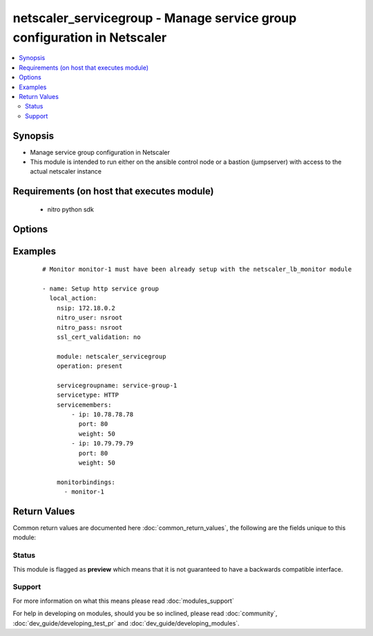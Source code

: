 .. _netscaler_servicegroup:


netscaler_servicegroup - Manage service group configuration in Netscaler
++++++++++++++++++++++++++++++++++++++++++++++++++++++++++++++++++++++++

.. versionadded:: 2.2.3


.. contents::
   :local:
   :depth: 2


Synopsis
--------

* Manage service group configuration in Netscaler
* This module is intended to run either on the ansible  control node or a bastion (jumpserver) with access to the actual netscaler instance


Requirements (on host that executes module)
-------------------------------------------

  * nitro python sdk


Options
-------

.. raw:: html

    <table border=1 cellpadding=4>
    <tr>
    <th class="head">parameter</th>
    <th class="head">required</th>
    <th class="head">default</th>
    <th class="head">choices</th>
    <th class="head">comments</th>
    </tr>
                <tr><td>appflowlog<br/><div style="font-size: small;"></div></td>
    <td>no</td>
    <td></td>
        <td><ul><li>ENABLED</li><li>DISABLED</li></ul></td>
        <td><div>Enable logging of AppFlow information for the specified service group.</div><div>Default value = ENABLED</div>        </td></tr>
                <tr><td>autoscale<br/><div style="font-size: small;"></div></td>
    <td>no</td>
    <td></td>
        <td><ul><li>DISABLED</li><li>DNS</li><li>POLICY</li></ul></td>
        <td><div>Auto scale option for a servicegroup.</div><div>Default value = DISABLED</div>        </td></tr>
                <tr><td>cacheable<br/><div style="font-size: small;"></div></td>
    <td>no</td>
    <td></td>
        <td><ul><li>YES</li><li>NO</li></ul></td>
        <td><div>Use the transparent cache redirection virtual server to forward the request to the cache server.</div><div>Note. Do not set this parameter if you set the Cache Type.</div><div>Default value = NO</div><div>Possible values = YES, NO</div>        </td></tr>
                <tr><td>cachetype<br/><div style="font-size: small;"></div></td>
    <td>no</td>
    <td></td>
        <td><ul><li>TRANSPARENT</li><li>REVERSE</li><li>FORWARD</li></ul></td>
        <td><div>Cache type supported by the cache server.</div><div>Possible values = TRANSPARENT, REVERSE, FORWARD</div>        </td></tr>
                <tr><td>cip<br/><div style="font-size: small;"></div></td>
    <td>no</td>
    <td></td>
        <td><ul><li>ENABLED</li><li>DISABLED</li></ul></td>
        <td><div>Insert the Client IP header in requests forwarded to the service.</div><div>Possible values = ENABLED, DISABLED</div>        </td></tr>
                <tr><td>cipheader<br/><div style="font-size: small;"></div></td>
    <td>no</td>
    <td></td>
        <td></td>
        <td><div>Name of the HTTP header whose value must be set to the IP address of the client. Used with the Client IP parameter. If client IP insertion is enabled, and the client IP header is not specified, the value of Client IP Header parameter or the value set by the set ns config command is used as client's IP header name.</div><div>Minimum length = 1</div>        </td></tr>
                <tr><td>cka<br/><div style="font-size: small;"></div></td>
    <td>no</td>
    <td></td>
        <td><ul><li>YES</li><li>NO</li></ul></td>
        <td><div>Enable client keep-alive for the service group.</div>        </td></tr>
                <tr><td>clttimeout<br/><div style="font-size: small;"></div></td>
    <td>no</td>
    <td></td>
        <td></td>
        <td><div>Time, in seconds, after which to terminate an idle client connection.</div><div>Minimum value = 0</div><div>Maximum value = 31536000</div>        </td></tr>
                <tr><td>cmp<br/><div style="font-size: small;"></div></td>
    <td>no</td>
    <td></td>
        <td><ul><li>YES</li><li>NO</li></ul></td>
        <td><div>Enable compression for the specified service.</div>        </td></tr>
                <tr><td>comment<br/><div style="font-size: small;"></div></td>
    <td>no</td>
    <td></td>
        <td></td>
        <td><div>Any information about the service group.</div>        </td></tr>
                <tr><td>downstateflush<br/><div style="font-size: small;"></div></td>
    <td>no</td>
    <td></td>
        <td><ul><li>ENABLED</li><li>DISABLED</li></ul></td>
        <td><div>Flush all active transactions associated with all the services in the service group whose state transitions from UP to DOWN. Do not enable this option for applications that must complete their transactions.</div><div>Default value = ENABLED</div>        </td></tr>
                <tr><td>graceful<br/><div style="font-size: small;"></div></td>
    <td>no</td>
    <td></td>
        <td><ul><li>YES</li><li>NO</li></ul></td>
        <td><div>Wait for all existing connections to the service to terminate before shutting down the service.</div><div>Default value = NO</div>        </td></tr>
                <tr><td>healthmonitor<br/><div style="font-size: small;"></div></td>
    <td>no</td>
    <td></td>
        <td><ul><li>YES</li><li>NO</li></ul></td>
        <td><div>Monitor the health of this service. Available settings function as follows.</div><div>YES - Send probes to check the health of the service.</div><div>NO - Do not send probes to check the health of the service. With the NO option, the appliance shows the service as UP at all times.</div><div>Default value = YES</div>        </td></tr>
                <tr><td>httpprofilename<br/><div style="font-size: small;"></div></td>
    <td>no</td>
    <td></td>
        <td></td>
        <td><div>Name of the HTTP profile that contains HTTP configuration settings for the service group.</div><div>Minimum length = 1</div><div>Maximum length = 127</div>        </td></tr>
                <tr><td>maxbandwidth<br/><div style="font-size: small;"></div></td>
    <td>no</td>
    <td></td>
        <td></td>
        <td><div>Maximum bandwidth, in Kbps, allocated for all the services in the service group.</div><div>Minimum value = 0</div><div>Maximum value = 4294967287</div>        </td></tr>
                <tr><td>maxclient<br/><div style="font-size: small;"></div></td>
    <td>no</td>
    <td></td>
        <td></td>
        <td><div>Maximum number of simultaneous open connections for the service group.</div><div>Minimum value = 0</div><div>Maximum value = 4294967294</div>        </td></tr>
                <tr><td>maxreq<br/><div style="font-size: small;"></div></td>
    <td>no</td>
    <td></td>
        <td></td>
        <td><div>Maximum number of requests that can be sent on a persistent connection to the service group.</div><div>Note. Connection requests beyond this value are rejected.</div><div>Minimum value = 0</div><div>Maximum value = 65535</div>        </td></tr>
                <tr><td>memberport<br/><div style="font-size: small;"></div></td>
    <td>no</td>
    <td></td>
        <td></td>
        <td><div>member port.</div>        </td></tr>
                <tr><td>monitorbindings<br/><div style="font-size: small;"></div></td>
    <td>no</td>
    <td></td>
        <td></td>
        <td><div>A list of monitornames to bind to this service</div><div>Note that the monitors must have already been setup using the netscaler_lb_monitor module</div>        </td></tr>
                <tr><td>monthreshold<br/><div style="font-size: small;"></div></td>
    <td>no</td>
    <td></td>
        <td></td>
        <td><div>Minimum sum of weights of the monitors that are bound to this service. Used to determine whether to mark a service as UP or DOWN.</div><div>Minimum value = 0</div><div>Maximum value = 65535</div>        </td></tr>
                <tr><td>netprofile<br/><div style="font-size: small;"></div></td>
    <td>no</td>
    <td></td>
        <td></td>
        <td><div>Network profile for the service group.</div><div>Minimum length = 1</div><div>Maximum length = 127</div>        </td></tr>
                <tr><td>nitro_pass<br/><div style="font-size: small;"></div></td>
    <td>yes</td>
    <td></td>
        <td></td>
        <td><div>The password with which to authenticate to the netscaler node.</div>        </td></tr>
                <tr><td>nitro_protocol<br/><div style="font-size: small;"></div></td>
    <td>no</td>
    <td>https</td>
        <td><ul><li>http</li><li>https</li></ul></td>
        <td><div>Which protocol to use when accessing the nitro API objects.</div>        </td></tr>
                <tr><td>nitro_user<br/><div style="font-size: small;"></div></td>
    <td>yes</td>
    <td></td>
        <td></td>
        <td><div>The username with which to authenticate to the netscaler node.</div>        </td></tr>
                <tr><td>nsip<br/><div style="font-size: small;"></div></td>
    <td>yes</td>
    <td></td>
        <td></td>
        <td><div>The ip address of the netscaler appliance where the nitro API calls will be made.</div><div>The port can be specified with the colon (:). E.g. 192.168.1.1:555.</div>        </td></tr>
                <tr><td>operation<br/><div style="font-size: small;"></div></td>
    <td>yes</td>
    <td></td>
        <td><ul><li>present</li><li>absent</li></ul></td>
        <td><div>The operation to perform for the given netscaler module.</div><div>When present the resource will be created if needed and configured according to the module's parameters.</div><div>When absent the resource will be deleted from the netscaler node.</div>        </td></tr>
                <tr><td>pathmonitor<br/><div style="font-size: small;"></div></td>
    <td>no</td>
    <td></td>
        <td><ul><li>YES</li><li>NO</li></ul></td>
        <td><div>Path monitoring for clustering.</div>        </td></tr>
                <tr><td>pathmonitorindv<br/><div style="font-size: small;"></div></td>
    <td>no</td>
    <td></td>
        <td><ul><li>YES</li><li>NO</li></ul></td>
        <td><div>Individual Path monitoring decisions.</div><div>Possible values = YES, NO</div>        </td></tr>
                <tr><td>rtspsessionidremap<br/><div style="font-size: small;"></div></td>
    <td>no</td>
    <td></td>
        <td><ul><li>ON</li><li>OFF</li></ul></td>
        <td><div>Enable RTSP session ID mapping for the service group.</div><div>Default value = OFF</div>        </td></tr>
                <tr><td>sc<br/><div style="font-size: small;"></div></td>
    <td>no</td>
    <td></td>
        <td><ul><li>ON</li><li>OFF</li></ul></td>
        <td><div>State of the SureConnect feature for the service group.</div><div>Default value = OFF</div>        </td></tr>
                <tr><td>servicegroupname<br/><div style="font-size: small;"></div></td>
    <td>no</td>
    <td></td>
        <td></td>
        <td><div>Name of the service group. Must begin with an ASCII alphabetic or underscore (_) character, and must contain only ASCII alphanumeric, underscore, hash (#), period (.), space, colon (:), at (@), equals (=), and hyphen (-) characters. Can be changed after the name is created.</div><div>Minimum length = 1</div>        </td></tr>
                <tr><td>servicemembers<br/><div style="font-size: small;"></div></td>
    <td>no</td>
    <td></td>
        <td></td>
        <td><div>A list of dictionaries describing each service member of the service group</div><div>The dictionary for each member must contain the following keys.</div><div>ip. The ip address of the service member</div><div>port. The port of the service member</div><div>weight. The weight of this service member</div>        </td></tr>
                <tr><td>servicetype<br/><div style="font-size: small;"></div></td>
    <td>no</td>
    <td></td>
        <td><ul><li>HTTP</li><li>FTP</li><li>TCP</li><li>UDP</li><li>SSL</li><li>SSL_BRIDGE</li><li>SSL_TCP</li><li>DTLS</li><li>NNTP</li><li>RPCSVR</li><li>DNS</li><li>ADNS</li><li>SNMP</li><li>RTSP</li><li>DHCPRA</li><li>ANY</li><li>SIP_UDP</li><li>SIP_TCP</li><li>SIP_SSL</li><li>DNS_TCP</li><li>ADNS_TCP</li><li>MYSQL</li><li>MSSQL</li><li>ORACLE</li><li>RADIUS</li><li>RADIUSListener</li><li>RDP</li><li>DIAMETER</li><li>SSL_DIAMETER</li><li>TFTP</li><li>SMPP</li><li>PPTP</li><li>GRE</li><li>SYSLOGTCP</li><li>SYSLOGUDP</li><li>FIX</li><li>SSL_FIX</li></ul></td>
        <td><div>Protocol used to exchange data with the service.</div>        </td></tr>
                <tr><td>sp<br/><div style="font-size: small;"></div></td>
    <td>no</td>
    <td></td>
        <td><ul><li>ON</li><li>OFF</li></ul></td>
        <td><div>Enable surge protection for the service group.</div><div>Default value = OFF</div>        </td></tr>
                <tr><td>ssl_cert_validation<br/><div style="font-size: small;"></div></td>
    <td>yes</td>
    <td></td>
        <td></td>
        <td><div>Whether to check the ssl certificate validity when using https to communicate with the netsaler node.</div>        </td></tr>
                <tr><td>state<br/><div style="font-size: small;"></div></td>
    <td>no</td>
    <td></td>
        <td><ul><li>ENABLED</li><li>DISABLED</li></ul></td>
        <td><div>Initial state of the service group.</div><div>Default value = ENABLED</div>        </td></tr>
                <tr><td>svrtimeout<br/><div style="font-size: small;"></div></td>
    <td>no</td>
    <td></td>
        <td></td>
        <td><div>Time, in seconds, after which to terminate an idle server connection.</div><div>Minimum value = 0</div><div>Maximum value = 31536000</div>        </td></tr>
                <tr><td>tcpb<br/><div style="font-size: small;"></div></td>
    <td>no</td>
    <td></td>
        <td><ul><li>YES</li><li>NO</li></ul></td>
        <td><div>Enable TCP buffering for the service group.</div>        </td></tr>
                <tr><td>tcpprofilename<br/><div style="font-size: small;"></div></td>
    <td>no</td>
    <td></td>
        <td></td>
        <td><div>Name of the TCP profile that contains TCP configuration settings for the service group.</div><div>Minimum length = 1</div><div>Maximum length = 127</div>        </td></tr>
                <tr><td>useproxyport<br/><div style="font-size: small;"></div></td>
    <td>no</td>
    <td></td>
        <td><ul><li>YES</li><li>NO</li></ul></td>
        <td><div>Use the proxy port as the source port when initiating connections with the server. With the NO setting, the client-side connection port is used as the source port for the server-side connection.</div><div>Note. This parameter is available only when the Use Source IP (USIP) parameter is set to YES.</div><div>Possible values = YES, NO</div>        </td></tr>
                <tr><td>usip<br/><div style="font-size: small;"></div></td>
    <td>no</td>
    <td></td>
        <td><ul><li>YES</li><li>NO</li></ul></td>
        <td><div>Use client's IP address as the source IP address when initiating connection to the server. With the NO setting, which is the default, a mapped IP (MIP) address or subnet IP (SNIP) address is used as the source IP address to initiate server side connections.</div>        </td></tr>
        </table>
    </br>



Examples
--------

 ::

    
    # Monitor monitor-1 must have been already setup with the netscaler_lb_monitor module
    
    - name: Setup http service group
      local_action:
        nsip: 172.18.0.2
        nitro_user: nsroot
        nitro_pass: nsroot
        ssl_cert_validation: no
    
        module: netscaler_servicegroup
        operation: present
    
        servicegroupname: service-group-1
        servicetype: HTTP
        servicemembers:
            - ip: 10.78.78.78
              port: 80
              weight: 50
            - ip: 10.79.79.79
              port: 80
              weight: 50
    
        monitorbindings:
          - monitor-1

Return Values
-------------

Common return values are documented here :doc:`common_return_values`, the following are the fields unique to this module:

.. raw:: html

    <table border=1 cellpadding=4>
    <tr>
    <th class="head">name</th>
    <th class="head">description</th>
    <th class="head">returned</th>
    <th class="head">type</th>
    <th class="head">sample</th>
    </tr>

        <tr>
        <td> msg </td>
        <td> Message detailing the failure reason </td>
        <td align=center> failure </td>
        <td align=center> str </td>
        <td align=center> Action does not exist </td>
    </tr>
            <tr>
        <td> diff </td>
        <td> List of differences between the actual configured object and the configuration specified in the module </td>
        <td align=center> failure </td>
        <td align=center> dict </td>
        <td align=center> {'clttimeout': 'difference. ours: (float) 10.0 other: (float) 20.0'} </td>
    </tr>
            <tr>
        <td> loglines </td>
        <td> list of logged messages by the module </td>
        <td align=center> always </td>
        <td align=center> list </td>
        <td align=center> ['message 1', 'message 2'] </td>
    </tr>
        
    </table>
    </br></br>




Status
~~~~~~

This module is flagged as **preview** which means that it is not guaranteed to have a backwards compatible interface.


Support
~~~~~~~



For more information on what this means please read :doc:`modules_support`


For help in developing on modules, should you be so inclined, please read :doc:`community`, :doc:`dev_guide/developing_test_pr` and :doc:`dev_guide/developing_modules`.